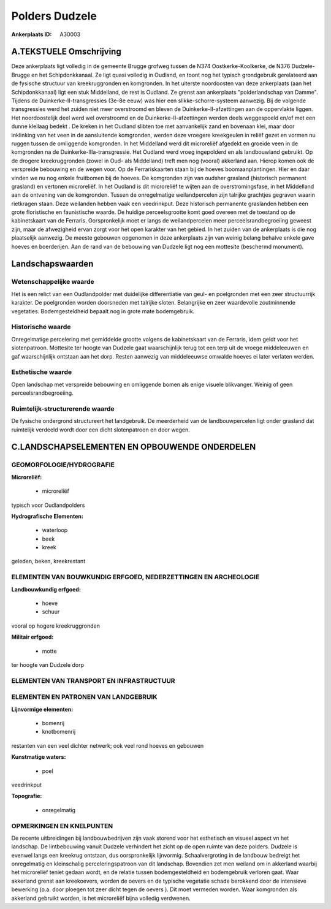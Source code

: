 Polders Dudzele
===============

:Ankerplaats ID: A30003




A.TEKSTUELE Omschrijving
------------

Deze ankerplaats ligt volledig in de gemeente Brugge grofweg tussen de
N374 Oostkerke-Koolkerke, de N376 Dudzele-Brugge en het Schipdonkkanaal.
Ze ligt quasi volledig in Oudland, en toont nog het typisch grondgebruik
gerelateerd aan de fysische structuur van kreekruggronden en komgronden.
In het uiterste noordoosten van deze ankerplaats (aan het
Schipdonkkanaal) ligt een stuk Middelland, de rest is Oudland. Ze grenst
aan ankerplaats "polderlandschap van Damme". Tijdens de
Duinkerke-II-transgressies (3e-8e eeuw) was hier een
slikke-schorre-systeem aanwezig. Bij de volgende transgressies werd het
zuiden niet meer overstroomd en bleven de Duinkerke-II-afzettingen aan
de oppervlakte liggen. Het noordoostelijk deel werd wel overstroomd en
de Duinkerke-II-afzettingen werden deels weggespoeld en/of met een dunne
kleilaag bedekt . De kreken in het Oudland slibten toe met aanvankelijk
zand en bovenaan klei, maar door inklinking van het veen in de
aansluitende komgronden, werden deze vroegere kreekgeulen in reliëf
gezet en vormen nu ruggen tussen de omliggende komgronden. In het
Middelland werd dit microreliëf afgedekt en groeide veen in de
komgronden na de Duinkerke-IIIa-transgressie. Het Oudland werd vroeg
ingepolderd en als landbouwland gebruikt. Op de drogere kreekruggronden
(zowel in Oud- als Middelland) treft men nog (vooral) akkerland aan.
Hierop komen ook de verspreide bebouwing en de wegen voor. Op de
Ferrariskaarten staan bij de hoeves boomaanplantingen. Hier en daar
vinden we nu nog enkele fruitbomen bij de hoeves. De komgronden zijn van
oudsher grasland (historisch permanent grasland) en vertonen
microreliëf. In het Oudland is dit microreliëf te wijten aan de
overstromingsfase, in het Middelland aan de ontvening van de komgronden.
Tussen de onregelmatige weilandpercelen zijn talrijke grachtjes gegraven
waarin rietkragen staan. Deze weilanden hebben vaak een veedrinkput.
Deze historisch permanente graslanden hebben een grote floristische en
faunistische waarde. De huidige perceelsgrootte komt goed overeen met de
toestand op de kabinetskaart van de Ferraris. Oorspronkelijk moet er
langs de weilandpercelen meer perceelsrandbegroeiing geweest zijn, maar
de afwezigheid ervan zorgt voor het open karakter van het gebied. In het
zuiden van de ankerplaats is die nog plaatselijk aanwezig. De meeste
gebouwen opgenomen in deze ankerplaats zijn van weinig belang behalve
enkele gave hoeves en boerderijen. Aan de rand van de bebouwing van
Dudzele ligt nog een mottesite (beschermd monument). 



Landschapswaarden
-----------------


Wetenschappelijke waarde
~~~~~~~~~~~~~~~~~~~~~~~~

Het is een relict van een Oudlandpolder met duidelijke differentiatie
van geul- en poelgronden met een zeer structuurrijk karakter. De
poelgronden worden doorsneden met talrijke sloten. Belangrijke en zeer
waardevolle zoutminnende vegetaties. Bodemgesteldheid bepaalt nog in
grote mate bodemgebruik.

Historische waarde
~~~~~~~~~~~~~~~~~~


Onregelmatige percelering met gemiddelde grootte volgens de
kabinetskaart van de Ferraris, idem geldt voor het slotenpatroon.
Mottesite ter hoogte van Dudzele gaat waarschijnlijk terug tot een terp
uit de vroege middeleeuwen en gaf waarschijnlijk ontstaan aan het dorp.
Resten aanwezig van middeleeuwse omwalde hoeves ei later verlaten
werden.

Esthetische waarde
~~~~~~~~~~~~~~~~~~

Open landschap met verspreide bebouwing en
omliggende bomen als enige visuele blikvanger. Weinig of geen
perceelsrandbegroeiing.


Ruimtelijk-structurerende waarde
~~~~~~~~~~~~~~~~~~~~~~~~~~~~~~~~~

De fysische ondergrond structureert het landgebruik. De meerderheid
van de landbouwpercelen ligt onder grasland dat ruimtelijk verdeeld
wordt door een dicht slotenpatroon en door wegen.



C.LANDSCHAPSELEMENTEN EN OPBOUWENDE ONDERDELEN
-----------------------------------------------



GEOMORFOLOGIE/HYDROGRAFIE
~~~~~~~~~~~~~~~~~~~~~~~~

**Microreliëf:**

 * microreliëf


typisch voor Oudlandpolders

**Hydrografische Elementen:**

 * waterloop
 * beek
 * kreek


geleden, beken, kreekrestant

ELEMENTEN VAN BOUWKUNDIG ERFGOED, NEDERZETTINGEN EN ARCHEOLOGIE
~~~~~~~~~~~~~~~~~~~~~~~~~~~~~~~~~~~~~~~~~~~~~~~~~~~~~~~~~~~~~~~

**Landbouwkundig erfgoed:**

 * hoeve
 * schuur


vooral op hogere kreekruggronden

**Militair erfgoed:**

 * motte


ter hoogte van Dudzele dorp

ELEMENTEN VAN TRANSPORT EN INFRASTRUCTUUR
~~~~~~~~~~~~~~~~~~~~~~~~~~~~~~~~~~~~~~~~~

ELEMENTEN EN PATRONEN VAN LANDGEBRUIK
~~~~~~~~~~~~~~~~~~~~~~~~~~~~~~~~~~~~~

**Lijnvormige elementen:**

 * bomenrij
 * knotbomenrij

restanten van een veel dichter netwerk; ook veel rond hoeves en gebouwen

**Kunstmatige waters:**

 * poel


veedrinkput

**Topografie:**

 * onregelmatig



OPMERKINGEN EN KNELPUNTEN
~~~~~~~~~~~~~~~~~~~~~~~~

De recente uitbreidingen bij landbouwbedrijven zijn vaak storend voor
het esthetisch en visueel aspect vn het landschap. De lintbebouwing
vanuit Dudzele verhindert het zicht op de open ruimte van deze polders.
Dudzele is evenwel langs een kreekrug ontstaan, dus oorspronkelijk
lijnvormig. Schaalvergroting in de landbouw bedreigt het onregelmatig en
kleinschalig perceleringspatroon van dit landschap. Bovendien zet men
weiland om in akkerland waarbij het microreliëf teniet gedaan wordt, en
de relatie tussen bodemgesteldheid en bodemgebruik verloren gaat. Waar
akkerland grenst aan kreekoevers, worden de oevers en de typische
vegetatie schade berokkend door de intensieve bewerking (o.a. door
ploegen tot zeer dicht tegen de oevers ). Dit moet vermeden worden. Waar
komgronden als akkerland gebruikt worden, is het microreliëf bijna
volledig verdwenen.
